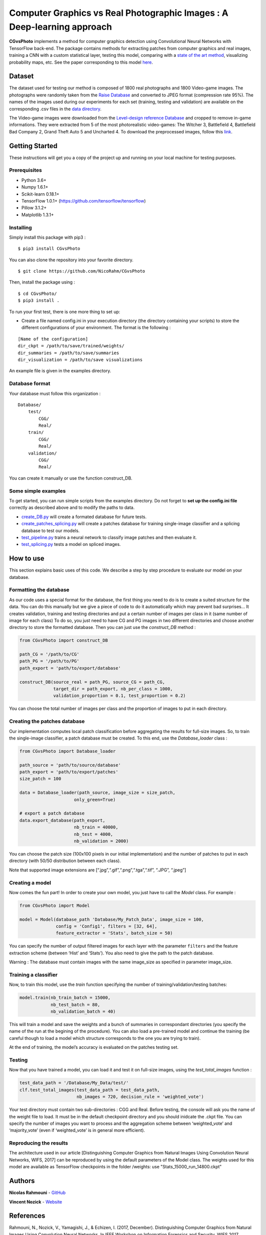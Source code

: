 Computer Graphics vs Real Photographic Images : A Deep-learning approach
========================================================================

.. image:: https://badge.fury.io/py/CGvsPhoto.svg
    :target: https://badge.fury.io/py/CGvsPhoto
    
**CGvsPhoto** implements a method for computer graphics detection using
Convolutional Neural Networks with TensorFlow back-end. The package
contains methods for extracting patches from computer graphics and real
images, training a CNN with a custom statistical layer, testing this
model, comparing with a `state of the art method`_, visualizing
probability maps, etc. See the paper corresponding to this model `here`_.

.. figure:: https://user-images.githubusercontent.com/17125992/26917538-9d918318-4c69-11e7-8c6f-f865b3c5f063.png
   :alt: splicing

Dataset
---------------

The dataset used for testing our method is composed of 1800 real photographs and 1800 Video-game images. The photographs were randomly taken from the `Raise Database`_ and converted to JPEG format (compression rate 95%). The names of the images used during our experiments for each set (training, testing and validation) are available on the corresponding .csv files in the `data directory`_.  

The Video-game images were downloaded from the `Level-design reference Database`_ and cropped to remove in-game informations. They were extracted from 5 of the most photorealistic video-games:  The Witcher 3, Battlefield 4, Battlefield Bad Company  2, Grand Theft Auto 5 and Uncharted 4. To download the preprocessed images, follow this `link`_. 

Getting Started
---------------

These instructions will get you a copy of the project up and running on
your local machine for testing purposes.

Prerequisites
~~~~~~~~~~~~~

-  Python 3.6+
-  Numpy 1.6.1+
-  Scikit-learn 0.18.1+
-  TensorFlow 1.0.1+ (https://github.com/tensorflow/tensorflow)
-  Pillow 3.1.2+
-  Matplotlib 1.3.1+

Installing
~~~~~~~~~~

Simply install this package with pip3 : 
::

    $ pip3 install CGvsPhoto

You can also clone the repository into your favorite directory.

::

    $ git clone https://github.com/NicoRahm/CGvsPhoto

Then, install the package using :

::

    $ cd CGvsPhoto/
    $ pip3 install .

To run your first test, there is one more thing to set up:

- Create a file named config.ini in your execution directory (the directory containing your scripts) to store the different configurations of your environment. The format is the following :

::

    [Name of the configuration]
    dir_ckpt = /path/to/save/trained/weights/
    dir_summaries = /path/to/save/summaries
    dir_visualization = /path/to/save visualizations

An example file is given in the examples directory.

Database format
~~~~~~~~~~~~~~~

Your database must follow this organization :

::

    Database/
        test/
            CGG/
            Real/
        train/
            CGG/
            Real/
        validation/ 
            CGG/
            Real/

You can create it manually or use the function construct\_DB.

Some simple examples
~~~~~~~~~~~~~~~~~~~~

To get started, you can run simple scripts from the examples directory.
Do not forget to **set up the config.ini file** correctly as described
above and to modify the paths to data.

-  `create\_DB.py`_ will create a formated database for future tests.
-  `create\_patches\_splicing.py`_ will create a patches database for
   training single-image classifier and a splicing database to test our
   models.
-  `test\_pipeline.py`_ trains a neural network to classify image
   patches and then evaluate it.
-  `test\_splicing.py`_ tests a model on spliced images.

How to use
----------

This section explains basic uses of this code. We describe a step by
step procedure to evaluate our model on your database.

Formatting the database
~~~~~~~~~~~~~~~~~~~~~~~

As our code uses a special format for the database, the first thing you
need to do is to create a suited structure for the data. You can do this
manually but we give a piece of code to do it automatically which may
prevent bad surprises… It creates validation, training and testing
directories and put a certain number of images per class in it (same
number of image for each class) To do so, you just need to have CG and
PG images in two different directories and choose another directory to
store the formatted database. Then you can just use the *construct\_DB*
method :

.. code:: python

    from CGvsPhoto import construct_DB

    path_CG = '/path/to/CG'
    path_PG = '/path/to/PG'
    path_export = 'path/to/export/database'

    construct_DB(source_real = path_PG, source_CG = path_CG,
                 target_dir = path_export, nb_per_class = 1000,
                 validation_proportion = 0.1, test_proportion = 0.2)

You can choose the total number of images per class and the proportion
of images to put in each directory.

Creating the patches database
~~~~~~~~~~~~~~~~~~~~~~~~~~~~~

Our implementation computes local patch classification before
aggregating the results for full-size images. So, to train the
single-image classifier, a patch database must be created. To this end,
use the *Database\_loader* class :

.. code:: python

    from CGvsPhoto import Database_loader

    path_source = 'path/to/source/database'
    path_export = 'path/to/export/patches'
    size_patch = 100

    data = Database_loader(path_source, image_size = size_patch, 
                         only_green=True)

    # export a patch database    
    data.export_database(path_export, 
                         nb_train = 40000, 
                         nb_test = 4000, 
                         nb_validation = 2000)

You can choose the patch size (100x100 pixels in our initial
implementation) and the number of patches to put in each directory (with
50/50 distribution between each class).

Note that supported image extensions are
[“.jpg”,“.gif”,“.png”,“.tga”,“.tif”, “.JPG”, “.jpeg”]

Creating a model
~~~~~~~~~~~~~~~~

Now comes the fun part! In order to create your own model, you just have
to call the *Model* class. For example :

.. code:: python

    from CGvsPhoto import Model

    model = Model(database_path 'Database/My_Patch_Data', image_size = 100,
                  config = 'Config1', filters = [32, 64], 
                  feature_extractor = 'Stats', batch_size = 50)

You can specify the number of output filtered images for each layer with
the parameter ``filters`` and the feature extraction scheme (between
‘Hist’ and ‘Stats’). You also need to give the path to the patch
database.

Warning : The database must contain images with the same image\_size as
specified in parameter image\_size.

Training a classifier
~~~~~~~~~~~~~~~~~~~~~

Now, to train this model, use the *train* function specifying the number
of training/validation/testing batches:

.. code:: python

    model.train(nb_train_batch = 15000,
                nb_test_batch = 80, 
                nb_validation_batch = 40)
                
This will train a model and save the weights and a bunch of summaries in
correspondant directories (you specify the name of the run at the
begining of the procedure). You can also load a pre-trained model and
continue the training (be careful though to load a model which structure
corresponds to the one you are trying to train).

At the end of training, the model’s accuracy is evaluated on the patches
testing set.

Testing
~~~~~~~

Now that you have trained a model, you can load it and test it on
full-size images, using the *test\_total\_images* function :

.. code:: python

    test_data_path = '/Database/My_Data/test/'
    clf.test_total_images(test_data_path = test_data_path,
                          nb_images = 720, decision_rule = 'weighted_vote')

Your test directory must contain two sub-directories : CGG and Real.
Before testing, the console will ask you the name of the weight file to
load. It must be in the default checkpoint directory and you should
inidcate the .ckpt file. You can specify the number of images you want
to process and the aggregation scheme between ‘weighted\_vote’ and
‘majority\_vote’ (even if ‘weighted\_vote’ is in general more
efficient).


Reproducing the results
~~~~~~~

The architecture used in our article [Distinguishing Computer Graphics from Natural Images Using Convolution Neural Networks, WIFS, 2017] can be reproduced by using the default parameters of the Model class. The weights used for this model are available as TensorFlow checkpoints in the folder /weights: use "Stats_15000_run_14800.ckpt" 


Authors
-------

**Nicolas Rahmouni** - `GitHub`_

**Vincent Nozick** - `Website`_

References
-------

Rahmouni, N., Nozick, V., Yamagishi, J., & Echizen, I. (2017, December). Distinguishing Computer Graphics from Natural Images Using Convolution Neural Networks. In IEEE Workshop on Information Forensics and Security, WIFS 2017.

.. _GitHub: https://github.com/NicoRahm
.. _state of the art method: http://ieeexplore.ieee.org/abstract/document/6115849/
.. _create\_DB.py: examples/create_DB.py
.. _create\_patches\_splicing.py: examples/create_patches_splicing.py
.. _test\_pipeline.py: examples/test_pipeline.py
.. _test\_splicing.py: examples/test_splicing.py
.. _here: http://www-igm.univ-mlv.fr/~vnozick/publications/Rahmouni_WIFS_2017/Rahmouni_WIFS_2017.pdf
.. _Raise Database: http://mmlab.science.unitn.it/RAISE/
.. _Level-design reference Database: http://level-design.org/referencedb/ 
.. _data directory: https://github.com/NicoRahm/CGvsPhoto/tree/master/data
.. _link: http://www-igm.univ-mlv.fr/~vnozick/publications/Rahmouni_WIFS_2017/GameCG.zip
.. _Website: http://www-igm.univ-mlv.fr/~vnozick/?lang=fr
